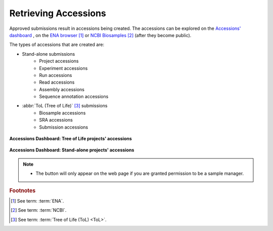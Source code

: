 .. _accessions-dashboard:

=======================
Retrieving Accessions
=======================

Approved submissions result in accessions being created. The accessions can be explored
on the `Accessions' dashboard <https://copo-project.org/copo/copo_accessions/dashboard>`__ ,
on the `ENA browser <https://www.ebi.ac.uk/ena/browser/home>`__  [#f1]_ or
`NCBI Biosamples <https://www.ncbi.nlm.nih.gov/biosample>`__  [#f2]_  (after they become public).

The types of accessions that are created are:

* Stand-alone submissions
   * Project accessions
   * Experiment accessions
   * Run accessions
   * Read accessions
   * Assembly accessions
   * Sequence annotation accessions

* :abbr:`ToL (Tree of Life)` [#f3]_ submissions
   * Biosample accessions
   * SRA accessions
   * Submission accessions

.. figure:: /assets/images/dashboard/dashboard_accessions_other_projects.png
      :alt: Tree of Life projects' accessions
      :align: center
      :target: https://raw.githubusercontent.com/TGAC/Documentation/main/assets/images/dashboard/dashboard_accessions_other_projects.png
      :class: with-shadow with-border

      **Accessions Dashboard: Tree of Life projects' accessions**

.. raw:: html

       <br>

.. figure:: /assets/images/dashboard/dashboard_accessions_standalone_projects.png
      :alt: Stand-alone projects' accessions
      :align: center
      :target: https://raw.githubusercontent.com/TGAC/Documentation/main/assets/images/dashboard/dashboard_accessions_standalone_projects.png
      :class: with-shadow with-border

      **Accessions Dashboard: Stand-alone projects' accessions**

.. raw:: html

       <br>

.. note::
    * The |accept-reject-samples-navigation-button| button will only appear on the web page if you
      are granted permission to be a sample manager.

.. seealso::
  * :ref:`Stand-alone profile components <standalone-profile-components>`
  * :ref:`ToL profile components <tol-profile-components>`
  * :ref:`Accessions profile component <accessions-component>`


.. rubric:: Footnotes
.. [#f1] See term: :term:`ENA`.
.. [#f2] See term: :term:`NCBI`.
.. [#f3] See term: :term:`Tree of Life (ToL) <ToL>`.


..
    Images declaration
..
.. |accept-reject-samples-navigation-button| image:: /assets/images/buttons/samples_accept_reject_navigation_button.png
   :height: 4ex
   :class: no-scaled-link